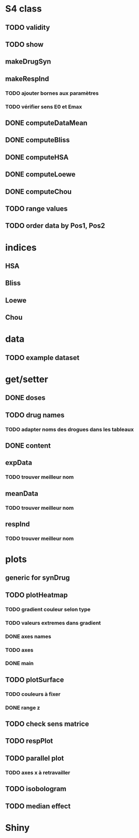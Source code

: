 * S4 class
** TODO validity
** TODO show
** makeDrugSyn
** makeRespInd
*** TODO ajouter bornes aux paramètres
*** TODO vérifier sens E0 et Emax
** DONE computeDataMean
** DONE computeBliss
** DONE computeHSA
** DONE computeLoewe
** DONE computeChou
** TODO range values
** TODO order data by Pos1, Pos2

* indices
** HSA
** Bliss
** Loewe
** Chou

* data
** TODO example dataset

* get/setter
** DONE doses
** TODO drug names
*** TODO adapter noms des drogues dans les tableaux
** DONE content
** expData
*** TODO trouver meilleur nom
** meanData
*** TODO trouver meilleur nom
** respInd
*** TODO trouver meilleur nom
 

    
* plots
** generic for synDrug
** TODO plotHeatmap
*** TODO gradient couleur selon type
*** TODO valeurs extremes dans gradient
*** DONE axes names
*** TODO axes
*** DONE main
** TODO plotSurface
*** TODO couleurs à fixer
*** DONE range z 
** TODO check sens matrice
** TODO respPlot
** TODO parallel plot
*** TODO axes x à retravailler
** TODO isobologram
** TODO median effect

* Shiny
